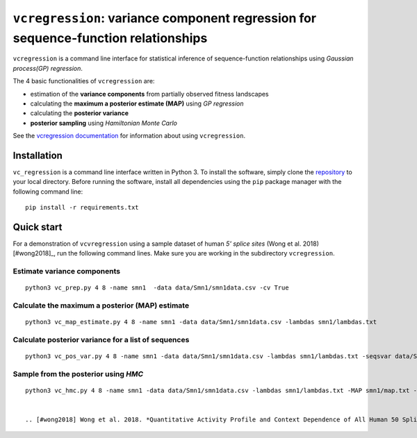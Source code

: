 
==============================================================================
``vcregression``: variance component regression for sequence-function relationships
==============================================================================
.. image:: https://readthedocs.org/projects/vcregression/badge/?version=latest
    :target: https://vcregression.readthedocs.io/en/latest/?badge=latest
    :alt: Documentation Status

``vcregression`` is a command line interface for statistical inference of sequence-function relationships using *Gaussian process(GP) regression*.

The 4 basic functionalities of ``vcregression`` are:

* estimation of the **variance components** from partially observed fitness landscapes
* calculating the **maximum a posterior estimate (MAP)** using *GP regression*
* calculating the **posterior variance**
* **posterior sampling** using *Hamiltonian Monte Carlo*


See the `vcregression documentation <https://vcregression.readthedocs.io/en/latest/>`_ for information about using ``vcregression``.

Installation
-------------
``vc_regression`` is a command line interface written in Python 3. To install the software, simply clone the `repository <https://github.com/davidmccandlish/vcregression>`_ to your local directory. Before running the software, install all dependencies using the ``pip`` package manager with the following command line: ::

  pip install -r requirements.txt




Quick start
------------

For a demonstration of ``vcvregression`` using a sample dataset of human *5' splice sites* (Wong et al. 2018) [#wong2018]_, run the following command lines. Make sure you are working in the subdirectory ``vcregression``.

Estimate **variance components**
^^^^^^^^^^^^^^^^^^^^^^^^^^^^^^^^^^^
::

  python3 vc_prep.py 4 8 -name smn1  -data data/Smn1/smn1data.csv -cv True

Calculate the **maximum a posterior (MAP)** estimate
^^^^^^^^^^^^^^^^^^^^^^^^^^^^^^^^^^^^^^^^^^^^^^^^^^^^^^
::

  python3 vc_map_estimate.py 4 8 -name smn1 -data data/Smn1/smn1data.csv -lambdas smn1/lambdas.txt

Calculate **posterior variance** for a list of sequences
^^^^^^^^^^^^^^^^^^^^^^^^^^^^^^^^^^^^^^^^^^^^^^^^^^^^^^^^
::

  python3 vc_pos_var.py 4 8 -name smn1 -data data/Smn1/smn1data.csv -lambdas smn1/lambdas.txt -seqsvar data/Smn1/smn1seqpos.csv

Sample from the **posterior** using *HMC*
^^^^^^^^^^^^^^^^^^^^^^^^^^^^^^^^^^^^^^^^^^^^^^^^^^^^^^^^^^^^^^^^^^^^^^^^^^^^^^^^^^^^^^^^^^
::

  python3 vc_hmc.py 4 8 -name smn1 -data data/Smn1/smn1data.csv -lambdas smn1/lambdas.txt -MAP smn1/map.txt -step_size 1e-05 -n_steps 10 -n_samples 200 -n_tunes 20 -starting_position random -intermediate_output True -sample_name hmc1 -intermediate_output False


  .. [#wong2018] Wong et al. 2018. *Quantitative Activity Profile and Context Dependence of All Human 50 Splice Sites.*
